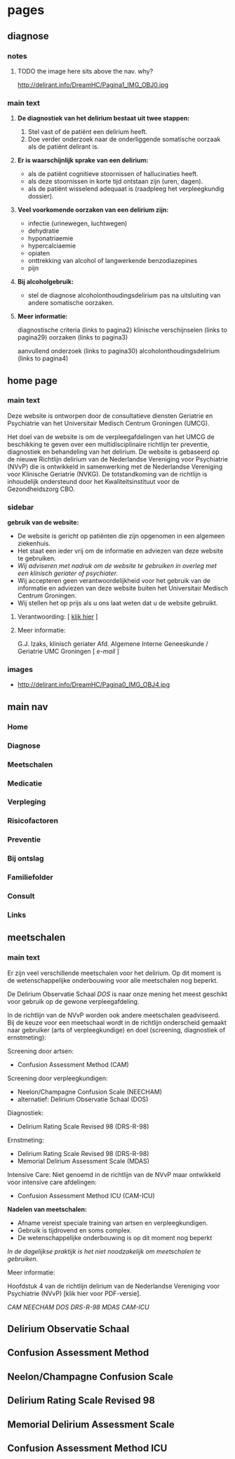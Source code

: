 * pages
** diagnose
   :PROPERTIES:
   :TITLE: Diagnose
   :TEMPLATE: base
   :URL: /diagnose
   :POSITION: top
   :TYPEOFCONTENT: text
   :RESPONSIBLE: UMCG
   :END:
*** notes
**** TODO the image here sits above the nav. why?
     http://delirant.info/DreamHC/Pagina1_IMG_OBJ0.jpg
*** main text
**** *De diagnostiek van het delirium bestaat uit twee stappen:*

    1. Stel vast of de patiënt een delirium heeft.
    2. Doe verder onderzoek naar de onderliggende somatische oorzaak
       als de patiënt delirant is.

**** *Er is waarschijnlijk sprake van een delirium:*
     - als de patiënt cognitieve stoornissen of hallucinaties heeft.
     - als deze stoornissen in korte tijd ontstaan zijn (uren, dagen).
     - als de patiënt wisselend adequaat is (raadpleeg het
       verpleegkundig dossier).

**** *Veel voorkomende oorzaken van een delirium zijn:*
     - infectie (urinewegen, luchtwegen)
     - dehydratie
     - hyponatriaemie
     - hypercalciaemie
     - opiaten
     - onttrekking van alcohol of langwerkende benzodiazepines
     - pijn

**** *Bij alcoholgebruik:*
     - stel de diagnose alcoholonthoudingsdelirium pas na uitsluiting
       van andere somatische oorzaken.

**** *Meer informatie:*

     diagnostische criteria (links to  pagina2)
     klinische verschijnselen (links to pagina29)
     oorzaken (links to pagina3)

     aanvullend onderzoek (links to pagina30)
     alcoholonthoudingsdelirium (links to pagina4)
** home page
   :PROPERTIES:
   :TITLE: Delirium
   :TEMPLATE: base
   :URL: /
   :POSITION: top
   :TYPEOFCONTENT: introduction. text.
   :RESPONSIBLE: UMCG
   :END:
*** main text
    Deze website is ontworpen door de consultatieve diensten Geriatrie
    en Psychiatrie van het Universitair Medisch Centrum Groningen
    (UMCG).

    Het doel van de website is om de verpleegafdelingen van het UMCG de
    beschikking te geven over een multidisciplinaire richtlijn ter
    preventie, diagnostiek en behandeling van het delirium.  De website
    is gebaseerd op de nieuwe Richtlijn delirium van de Nederlandse
    Vereniging voor Psychiatrie (NVvP) die is ontwikkeld in
    samenwerking met de Nederlandse Vereniging voor Klinische Geriatrie
    (NVKG). De totstandkoming van de richtlijn is inhoudelijk
    ondersteund door het Kwaliteitsinstituut voor de Gezondheidszorg
    CBO.
*** sidebar
    *gebruik van de website:*
    - De website is gericht op patiënten die zijn opgenomen in een
      algemeen ziekenhuis.
    - Het staat een ieder vrij om de informatie en adviezen van deze
      website te gebruiken.
    - /Wij adviseren met nadruk om de website te gebruiken in overleg
      met een klinisch geriater of psychiater./
    - Wij accepteren geen verantwoordelijkheid voor het gebruik van de
      informatie en adviezen van deze website buiten het Universitair
      Medisch Centrum Groningen.
    - Wij stellen het op prijs als u ons laat weten dat u de website
      gebruikt.
**** Verantwoording: [ [[http://delirant.info/DreamHC/Pagina38.html][klik hier]] ]
**** Meer informatie:

     G.J. Izaks, klinisch geriater
     Afd. Algemene Interne Geneeskunde /
     Geriatrie
     UMC Groningen
     [ [[g.j.izaks@int.umcg.nl][ e-mail]] ]
*** images
    - http://delirant.info/DreamHC/Pagina0_IMG_OBJ4.jpg

** main nav
*** Home
*** Diagnose
*** Meetschalen
*** Medicatie
*** Verpleging
*** Risicofactoren
*** Preventie
*** Bij ontslag
*** Familiefolder
*** Consult
*** Links
** meetschalen
   :PROPERTIES:
   :TITLE: Meetschalen
   :TEMPLATE: base
   :URL: /meetschalen
   :POSITION: top
   :TYPEOFCONTENT: text
   :RESPONSIBLE: UMCG
   :END:
*** main text
    Er zijn veel verschillende meetschalen voor het delirium. Op dit
    moment is de wetenschappelijke onderbouwing voor alle meetschalen
    nog beperkt.

    De Delirium Observatie Schaal [[Delirium Observatie Schaal][DOS]] is naar onze mening het meest
    geschikt voor gebruik op de gewone verpleegafdeling.

    In de richtlijn van de NVvP worden ook andere meetschalen
    geadviseerd. Bij de keuze voor een meetschaal wordt in de
    richtlijn onderscheid gemaakt naar gebruiker (arts of
    verpleegkundige) en doel (screening, diagnostiek of ernstmeting):

    Screening door artsen:
    - Confusion Assessment Method (CAM)

    Screening door verpleegkundigen:
    - Neelon/Champagne Confusion Scale (NEECHAM)
    - alternatief: Delirium Observatie Schaal (DOS)

    Diagnostiek:
    - Delirium Rating Scale Revised 98 (DRS-R-98)
    
    Ernstmeting:
    - Delirium Rating Scale Revised 98 (DRS-R-98)
    - Memorial Delirium Assessment Scale (MDAS)
    
    Intensive Care:
    Niet genoemd in de richtlijn van de NVvP maar ontwikkeld voor intensive care afdelingen:
    - Confusion Assessment Method ICU (CAM-ICU)
    
    *Nadelen van meetschalen:*
    - Afname vereist speciale training van artsen en verpleegkundigen.
    - Gebruik is tijdrovend en soms complex.
    - De wetenschappelijke onderbouwing is op dit moment nog beperkt

    /In de dagelijkse praktijk is het niet noodzakelijk om meetschalen
    te gebruiken./



    Meer informatie:

    Hoofdstuk 4 van de richtlijn delirium van de Nederlandse Vereniging voor Psychiatrie (NVvP)
    [klik hier voor PDF-versie].

    [[Confusion Assessment Method][CAM]] [[Neelon/Champagne Confusion Scale][NEECHAM]] [[Delirium Observatie Schaal][DOS]] [[Delirium Rating Scale Revised 98][DRS-R-98]] [[Memorial Delirium Assessment Scale][MDAS]] [[Confusion Assessment Method ICU][CAM-ICU]]
** Delirium Observatie Schaal
** Confusion Assessment Method
** Neelon/Champagne Confusion Scale
** Delirium Rating Scale Revised 98
** Memorial Delirium Assessment Scale
** Confusion Assessment Method ICU

